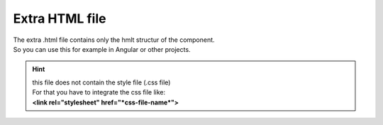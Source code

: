 Extra HTML file
================

| The extra .html file contains only the hmlt structur of the component.
| So you can use this for example in Angular or other projects.

.. hint:: 
    | this file does not contain the style file (.css file)
    | For that you have to integrate the css file like:
    | **<link rel="stylesheet" href="*css-file-name*">**